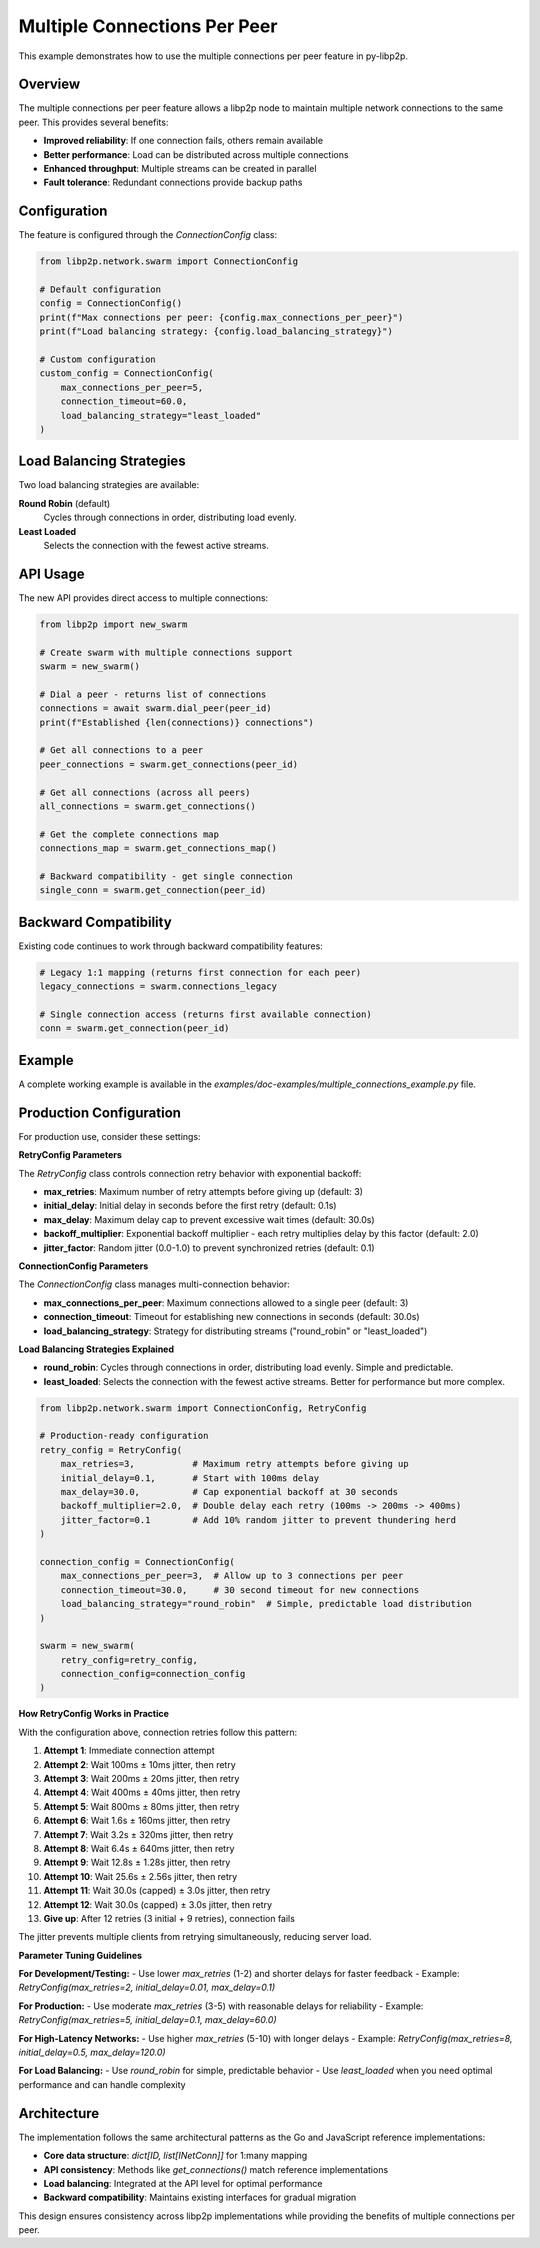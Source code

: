 Multiple Connections Per Peer
=============================

This example demonstrates how to use the multiple connections per peer feature in py-libp2p.

Overview
--------

The multiple connections per peer feature allows a libp2p node to maintain multiple network connections to the same peer. This provides several benefits:

- **Improved reliability**: If one connection fails, others remain available
- **Better performance**: Load can be distributed across multiple connections
- **Enhanced throughput**: Multiple streams can be created in parallel
- **Fault tolerance**: Redundant connections provide backup paths

Configuration
-------------

The feature is configured through the `ConnectionConfig` class:

.. code-block:: python

    from libp2p.network.swarm import ConnectionConfig

    # Default configuration
    config = ConnectionConfig()
    print(f"Max connections per peer: {config.max_connections_per_peer}")
    print(f"Load balancing strategy: {config.load_balancing_strategy}")

    # Custom configuration
    custom_config = ConnectionConfig(
        max_connections_per_peer=5,
        connection_timeout=60.0,
        load_balancing_strategy="least_loaded"
    )

Load Balancing Strategies
-------------------------

Two load balancing strategies are available:

**Round Robin** (default)
    Cycles through connections in order, distributing load evenly.

**Least Loaded**
    Selects the connection with the fewest active streams.

API Usage
---------

The new API provides direct access to multiple connections:

.. code-block:: python

    from libp2p import new_swarm

    # Create swarm with multiple connections support
    swarm = new_swarm()

    # Dial a peer - returns list of connections
    connections = await swarm.dial_peer(peer_id)
    print(f"Established {len(connections)} connections")

    # Get all connections to a peer
    peer_connections = swarm.get_connections(peer_id)

    # Get all connections (across all peers)
    all_connections = swarm.get_connections()

    # Get the complete connections map
    connections_map = swarm.get_connections_map()

    # Backward compatibility - get single connection
    single_conn = swarm.get_connection(peer_id)

Backward Compatibility
----------------------

Existing code continues to work through backward compatibility features:

.. code-block:: python

    # Legacy 1:1 mapping (returns first connection for each peer)
    legacy_connections = swarm.connections_legacy

    # Single connection access (returns first available connection)
    conn = swarm.get_connection(peer_id)

Example
-------

A complete working example is available in the `examples/doc-examples/multiple_connections_example.py` file.

Production Configuration
-------------------------

For production use, consider these settings:

**RetryConfig Parameters**

The `RetryConfig` class controls connection retry behavior with exponential backoff:

- **max_retries**: Maximum number of retry attempts before giving up (default: 3)
- **initial_delay**: Initial delay in seconds before the first retry (default: 0.1s)
- **max_delay**: Maximum delay cap to prevent excessive wait times (default: 30.0s)
- **backoff_multiplier**: Exponential backoff multiplier - each retry multiplies delay by this factor (default: 2.0)
- **jitter_factor**: Random jitter (0.0-1.0) to prevent synchronized retries (default: 0.1)

**ConnectionConfig Parameters**

The `ConnectionConfig` class manages multi-connection behavior:

- **max_connections_per_peer**: Maximum connections allowed to a single peer (default: 3)
- **connection_timeout**: Timeout for establishing new connections in seconds (default: 30.0s)
- **load_balancing_strategy**: Strategy for distributing streams ("round_robin" or "least_loaded")

**Load Balancing Strategies Explained**

- **round_robin**: Cycles through connections in order, distributing load evenly. Simple and predictable.
- **least_loaded**: Selects the connection with the fewest active streams. Better for performance but more complex.

.. code-block:: python

    from libp2p.network.swarm import ConnectionConfig, RetryConfig

    # Production-ready configuration
    retry_config = RetryConfig(
        max_retries=3,           # Maximum retry attempts before giving up
        initial_delay=0.1,       # Start with 100ms delay
        max_delay=30.0,          # Cap exponential backoff at 30 seconds
        backoff_multiplier=2.0,  # Double delay each retry (100ms -> 200ms -> 400ms)
        jitter_factor=0.1        # Add 10% random jitter to prevent thundering herd
    )

    connection_config = ConnectionConfig(
        max_connections_per_peer=3,  # Allow up to 3 connections per peer
        connection_timeout=30.0,     # 30 second timeout for new connections
        load_balancing_strategy="round_robin"  # Simple, predictable load distribution
    )

    swarm = new_swarm(
        retry_config=retry_config,
        connection_config=connection_config
    )

**How RetryConfig Works in Practice**

With the configuration above, connection retries follow this pattern:

1. **Attempt 1**: Immediate connection attempt
2. **Attempt 2**: Wait 100ms ± 10ms jitter, then retry
3. **Attempt 3**: Wait 200ms ± 20ms jitter, then retry
4. **Attempt 4**: Wait 400ms ± 40ms jitter, then retry
5. **Attempt 5**: Wait 800ms ± 80ms jitter, then retry
6. **Attempt 6**: Wait 1.6s ± 160ms jitter, then retry
7. **Attempt 7**: Wait 3.2s ± 320ms jitter, then retry
8. **Attempt 8**: Wait 6.4s ± 640ms jitter, then retry
9. **Attempt 9**: Wait 12.8s ± 1.28s jitter, then retry
10. **Attempt 10**: Wait 25.6s ± 2.56s jitter, then retry
11. **Attempt 11**: Wait 30.0s (capped) ± 3.0s jitter, then retry
12. **Attempt 12**: Wait 30.0s (capped) ± 3.0s jitter, then retry
13. **Give up**: After 12 retries (3 initial + 9 retries), connection fails

The jitter prevents multiple clients from retrying simultaneously, reducing server load.

**Parameter Tuning Guidelines**

**For Development/Testing:**
- Use lower `max_retries` (1-2) and shorter delays for faster feedback
- Example: `RetryConfig(max_retries=2, initial_delay=0.01, max_delay=0.1)`

**For Production:**
- Use moderate `max_retries` (3-5) with reasonable delays for reliability
- Example: `RetryConfig(max_retries=5, initial_delay=0.1, max_delay=60.0)`

**For High-Latency Networks:**
- Use higher `max_retries` (5-10) with longer delays
- Example: `RetryConfig(max_retries=8, initial_delay=0.5, max_delay=120.0)`

**For Load Balancing:**
- Use `round_robin` for simple, predictable behavior
- Use `least_loaded` when you need optimal performance and can handle complexity

Architecture
------------

The implementation follows the same architectural patterns as the Go and JavaScript reference implementations:

- **Core data structure**: `dict[ID, list[INetConn]]` for 1:many mapping
- **API consistency**: Methods like `get_connections()` match reference implementations
- **Load balancing**: Integrated at the API level for optimal performance
- **Backward compatibility**: Maintains existing interfaces for gradual migration

This design ensures consistency across libp2p implementations while providing the benefits of multiple connections per peer.
